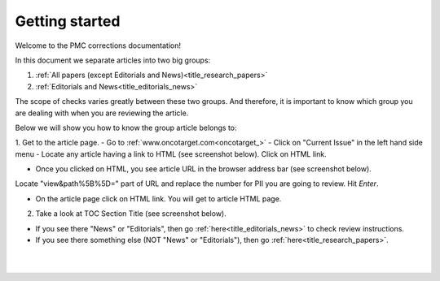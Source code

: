 Getting started
===============

Welcome to the PMC corrections documentation!

In this document we separate articles into two big groups:

1. :ref:`All papers (except Editorials and News)<title_research_papers>`
2. :ref:`Editorials and News<title_editorials_news>`

The scope of checks varies greatly between these two groups. And therefore, it is important to know which group you are dealing with when you are reviewing the article.

Below we will show you how to know the group article belongs to:

1. Get to the article page.
- Go to :ref:`www.oncotarget.com<oncotarget_>`
- Click on "Current Issue" in the left hand side menu
- Locate any article having a link to HTML (see screenshot below). Click on HTML link.

.. image:: /_static/pic2_getting_started_HTML_link.png
   :alt: HTML link

- Once you clicked on HTML, you see article URL in the browser address bar (see screenshot below).
Locate "view&path%5B%5D=" part of URL and replace the number for PII you are going to review. Hit `Enter`.

.. image:: /_static/pic3_getting_started_PII_replace.png
   :alt: PII to replace

- On the article page click on HTML link. You will get to article HTML page.

.. image:: /_static/pic4_getting_started_pii_html.png
   :alt: PII HTML



2. Take a look at TOC Section Title (see screenshot below). 

.. image:: /_static/pic1_getting_started_toc_section.png
   :alt: TOC Section Title


- If you see there "News" or "Editorials", then go :ref:`here<title_editorials_news>` to check review instructions.

- If you see there something else (NOT "News" or "Editorials"), then go :ref:`here<title_research_papers>`.
|
|

.. _oncotarget: http://www.oncotarget.com